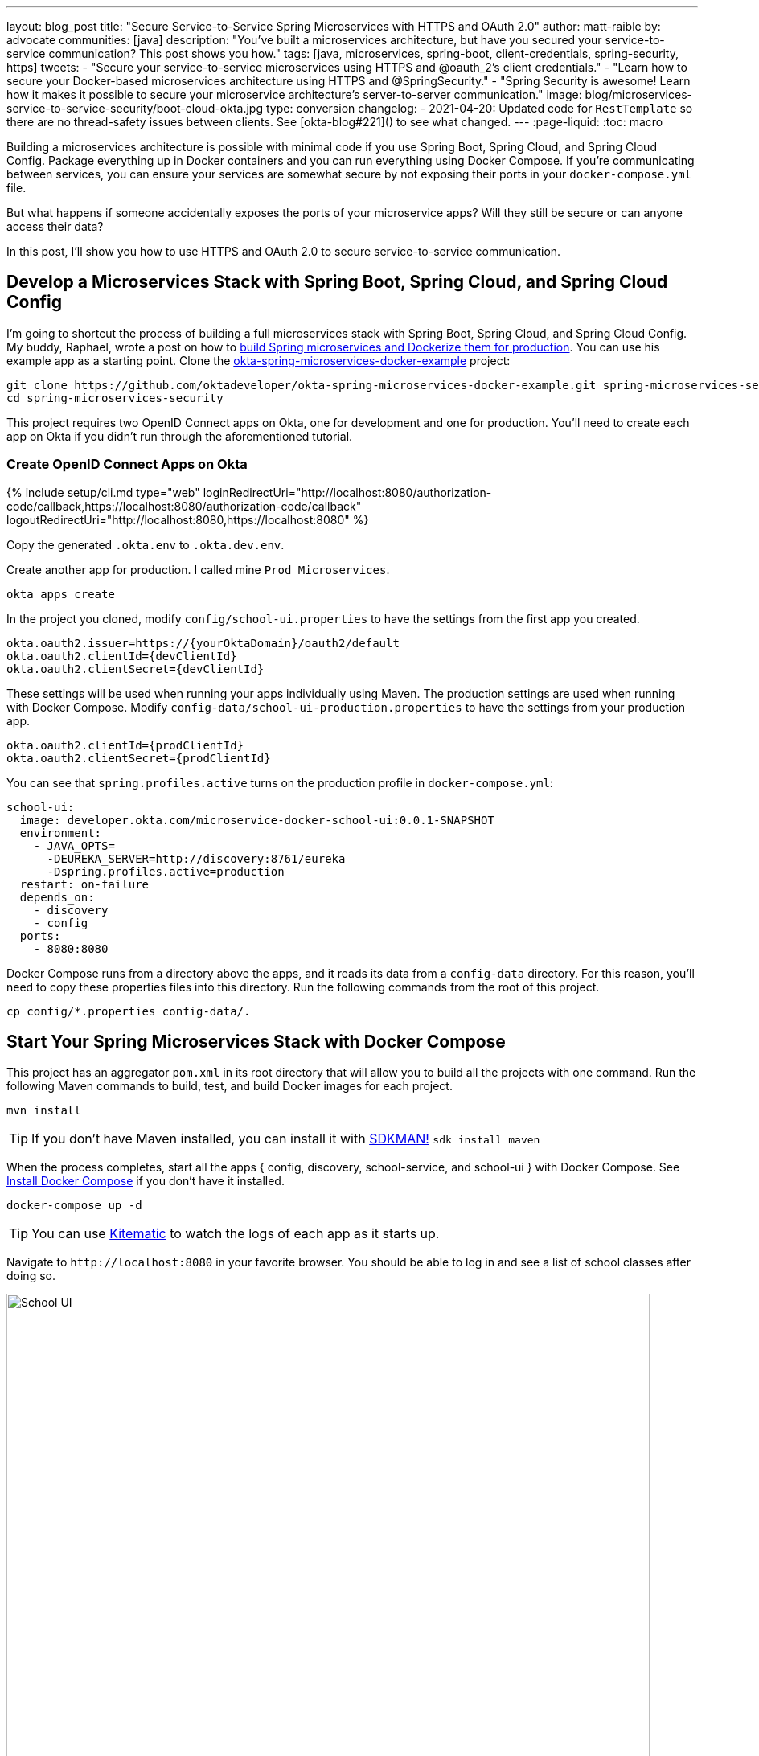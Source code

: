 ---
layout: blog_post
title: "Secure Service-to-Service Spring Microservices with HTTPS and OAuth 2.0"
author: matt-raible
by: advocate
communities: [java]
description: "You've built a microservices architecture, but have you secured your service-to-service communication? This post shows you how."
tags: [java, microservices, spring-boot, client-credentials, spring-security, https]
tweets:
- "Secure your service-to-service microservices using HTTPS and @oauth_2's client credentials."
- "Learn how to secure your Docker-based microservices architecture using HTTPS and @SpringSecurity."
- "Spring Security is awesome! Learn how it makes it possible to secure your microservice architecture's server-to-server communication."
image: blog/microservices-service-to-service-security/boot-cloud-okta.jpg
type: conversion
changelog:
- 2021-04-20: Updated code for `RestTemplate` so there are no thread-safety issues between clients. See [okta-blog#221]() to see what changed.
---
:page-liquid:
:toc: macro

Building a microservices architecture is possible with minimal code if you use Spring Boot, Spring Cloud, and Spring Cloud Config. Package everything up in Docker containers and you can run everything using Docker Compose. If you're communicating between services, you can ensure your services are somewhat secure by not exposing their ports in your `docker-compose.yml` file.

But what happens if someone accidentally exposes the ports of your microservice apps? Will they still be secure or can anyone access their data?

In this post, I'll show you how to use HTTPS and OAuth 2.0 to secure service-to-service communication.

toc::[]

== Develop a Microservices Stack with Spring Boot, Spring Cloud, and Spring Cloud Config

I'm going to shortcut the process of building a full microservices stack with Spring Boot, Spring Cloud, and Spring Cloud Config. My buddy, Raphael, wrote a post on how to link:/blog/2019/02/28/spring-microservices-docker[build Spring microservices and Dockerize them for production]. You can use his example app as a starting point. Clone the https://github.com/oktadeveloper/okta-spring-microservices-docker-example[okta-spring-microservices-docker-example] project:

[source,shell]
----
git clone https://github.com/oktadeveloper/okta-spring-microservices-docker-example.git spring-microservices-security
cd spring-microservices-security
----

This project requires two OpenID Connect apps on Okta, one for development and one for production. You'll need to create each app on Okta if you didn't run through the aforementioned tutorial.

=== Create OpenID Connect Apps on Okta

{% include setup/cli.md type="web" loginRedirectUri="http://localhost:8080/authorization-code/callback,https://localhost:8080/authorization-code/callback" logoutRedirectUri="http://localhost:8080,https://localhost:8080" %}

Copy the generated `.okta.env` to `.okta.dev.env`.

Create another app for production. I called mine `Prod Microservices`.

[source,shell]
----
okta apps create
----

In the project you cloned, modify `config/school-ui.properties` to have the settings from the first app you created.

[source,properties]
----
okta.oauth2.issuer=https://{yourOktaDomain}/oauth2/default
okta.oauth2.clientId={devClientId}
okta.oauth2.clientSecret={devClientId}
----

These settings will be used when running your apps individually using Maven. The production settings are used when running with Docker Compose. Modify `config-data/school-ui-production.properties` to have the settings from your production app.

[source,properties]
----
okta.oauth2.clientId={prodClientId}
okta.oauth2.clientSecret={prodClientId}
----

You can see that `spring.profiles.active` turns on the production profile in `docker-compose.yml`:

[source,yaml]
----
school-ui:
  image: developer.okta.com/microservice-docker-school-ui:0.0.1-SNAPSHOT
  environment:
    - JAVA_OPTS=
      -DEUREKA_SERVER=http://discovery:8761/eureka
      -Dspring.profiles.active=production
  restart: on-failure
  depends_on:
    - discovery
    - config
  ports:
    - 8080:8080
----

Docker Compose runs from a directory above the apps, and it reads its data from a `config-data` directory. For this reason, you'll need to copy these properties files into this directory. Run the following commands from the root of this project.

[source,shell]
----
cp config/*.properties config-data/.
----

== Start Your Spring Microservices Stack with Docker Compose

This project has an aggregator `pom.xml` in its root directory that will allow you to build all the projects with one command. Run the following Maven commands to build, test, and build Docker images for each project.

[source,shell]
----
mvn install
----

TIP: If you don't have Maven installed, you can install it with https://sdkman.io/[SDKMAN!] `sdk install maven`

When the process completes, start all the apps { config, discovery, school-service, and school-ui } with Docker Compose. See https://docs.docker.com/compose/install/[Install Docker Compose] if you don't have it installed.

[source,shell]
----
docker-compose up -d
----

TIP: You can use https://kitematic.com/[Kitematic] to watch the logs of each app as it starts up.

Navigate to `\http://localhost:8080` in your favorite browser. You should be able to log in and see a list of school classes after doing so.

image::{% asset_path 'blog/microservices-service-to-service-security/school-ui.png' %}[alt=School UI,width=800,align=center]

=== Spring Security and OAuth 2.0

This example uses https://github.com/okta/okta-spring-boot[Okta's Spring Boot Starter], which is a thin layer on top of Spring Security. The Okta starter simplifies configuration and does audience validation in the access token. It also allows you to specify the claim that will be used to create Spring Security authorities.

The `docker-compose.yml` file doesn't expose the `school-service` to the outside world. It does this by not specifying `ports`.

The `school-ui` project has a `SchoolController` class that talks to the `school-service` using Spring's `RestTemplate`.

[source,java]
----
@GetMapping("/classes")
@PreAuthorize("hasAuthority('SCOPE_profile')")
public ResponseEntity<List<TeachingClassDto>> listClasses() {

    return restTemplate
            .exchange("http://school-service/class", HttpMethod.GET, null,
                    new ParameterizedTypeReference<List<TeachingClassDto>>() {});
}
----

You'll notice there is security on this class's endpoint, but no security exists between the services. I'll show you how to solve that in the steps below.

First, expose the port of `school-service` to simulate someone fat-fingering the configuration. Change the `school-service` configuration in `docker-compose.yml` to expose its port.

[source,yaml]
----
school-service:
  image: developer.okta.com/microservice-docker-school-service:0.0.1-SNAPSHOT
  environment:
    - JAVA_OPTS=
      -DEUREKA_SERVER=http://discovery:8761/eureka
  depends_on:
    - discovery
    - config
  ports:
    - 8081:8081
----

Restart everything with Docker Compose:

[source,shell]
----
docker-compose down
docker-compose up -d
----

You'll see that you don't need to authenticate to see data at `http://localhost:8081`. Yikes! 😱

**Make sure** to shut down all your Docker containers before proceeding to the next section.

[source,shell]
----
docker-compose down
----

== HTTPS Everywhere!

HTTPS stands for "Secure" HTTP. HTTPS connections are encrypted and its contents are vastly more difficult to read than HTTP connections. There's been a big movement in recent years to use HTTPS everywhere, even when developing. There are issues you might run into when running with HTTPS, and it's good to catch them early.

https://letsencrypt.org/[Let's Encrypt] is a certificate authority that offers free HTTPS certificates. It also has APIs to automate their renewal. In short, it makes HTTPS so easy, there's no reason not to use it! See https://developer.okta.com/blog/2019/02/19/add-social-login-to-spring-boot#configure-the-custom-domain-name-for-your-spring-boot-app[Add Social Login to Your JHipster App] for instructions on how to use `certbot` with Let's Encrypt to generate certificates.

I also encourage you to checkout https://github.com/creactiviti/spring-boot-starter-acme[Spring Boot Starter ACME]. This is a Spring Boot module that simplifies generating certificates using Let's Encrypt and the Automatic Certificate Management Environment (ACME) protocol.

=== Make Local TLS Easy with mkcert

I recently found a tool called https://github.com/FiloSottile/mkcert[mkcert] that allows creating `localhost` certificates. You can install it using Homebrew on macOS:

[source,shell]
----
brew install mkcert
brew install nss # Needed for Firefox
----

If you're on Linux, you'll need to install `certutil` first:

[source,shell]
----
sudo apt install libnss3-tools
----

Then run the `brew install mkcert` command using http://linuxbrew.sh/[Linuxbrew]. Windows users can https://github.com/FiloSottile/mkcert#windows[use Chocolately or Scoop].

Execute the following `mkcert` commands to generate a certificate for `localhost`, `127.0.0.1`, your machine's name, and the `discovery` host (as referenced in `docker-compose.yml`).

[source,shell]
----
mkcert -install
mkcert localhost 127.0.0.1 ::1 `hostname` discovery
----

TIP: I would recommend including your computer's IP address in the list above too. It seems to be necessary to get the `school-ui` project to connect to the config server when running outside of Docker.

If this generates files with a number in them, rename the files so they don't have a number.

[source,shell]
----
mv localhost+2.pem localhost.pem
mv localhost+2-key.pem localhost-key.pem
----

=== HTTPS with Spring Boot

Spring Boot doesn't support certificates with the https://tools.ietf.org/html/rfc1421[PEM] extension, but you can convert it to a `PKCS12` extension, which Spring Boot does support. You can use OpenSSL to convert the certificate and private key to PKCS12. This will be necessary for Let's Encrypt generated certificates too.

Run `openssl` to convert the certificate:

[source,shell]
----
openssl pkcs12 -export -in localhost.pem -inkey \
localhost-key.pem -out keystore.p12 -name bootifulsecurity
----

Specify a password when prompted.

Create an `https.env` file at the root of your project and specify the following properties to enable HTTPS.

[source,shell]
----
export SERVER_SSL_ENABLED=true
export SERVER_SSL_KEY_STORE=../keystore.p12
export SERVER_SSL_KEY_STORE_PASSWORD={yourPassword}
export SERVER_SSL_KEY_ALIAS=bootifulsecurity
export SERVER_SSL_KEY_STORE_TYPE=PKCS12
----

Update the `.gitignore` file to exclude `.env` files so the keystore password doesn't end up in source control.

[source,shell]
----
*.env
----

Run `source https.env` to set these environment variables. Or, even better, add this like to your `.bashrc` or `.zshrc` file so these variables are set for every new shell. Yes, you can also include them in each app's `application.properties`, but then you're storing secrets in source control. If you're not checking this example into source control, here are the settings you can copy/paste.

----
server.ssl.enabled=true
server.ssl.key-store=../keystore.p12
server.ssl.key-store-password: {yourPassword}
server.ssl.key-store-type: PKCS12
server.ssl.key-alias: bootifulsecurity
----

Start the `discovery` app:

[source,shell]
----
cd discovery
source ../https.env
mvn spring-boot:run
----

Then confirm you can access it at `\https://localhost:8761`.

image::{% asset_path 'blog/microservices-service-to-service-security/secure-discovery.png' %}[alt=Secure Eureka Server,width=800,align=center]

Open `docker-compose.yml` and change all instances of `http` to `https`. Edit `school-ui/src/main/java/.../ui/controller/SchoolController.java` to change the call to `school-service` to use HTTPS.

[source,java]
----
return restTemplate
        .exchange("https://school-service/class", HttpMethod.GET, null,
                new ParameterizedTypeReference<List<TeachingClassDto>>() {});
----

Update `{config,school-service,school-ui}/src/main/resources/application.properties` to add properties that cause each instance to http://cloud.spring.io/spring-cloud-static/spring-cloud.html#_registering_a_secure_application[register as a secure application].

[source,properties]
----
eureka.instance.secure-port-enabled=true
eureka.instance.secure-port=${server.port}
eureka.instance.status-page-url=https://${eureka.hostname}:${server.port}/actuator/info
eureka.instance.health-check-url=https://${eureka.hostname}:${server.port}/actuator/health
eureka.instance.home-page-url=https://${eureka.hostname}${server.port}/
----

Also, change the Eureka address in each `application.properties` (and in `bootstrap.yml`) to be `\https://localhost:8761/eureka`.

NOTE: The `application.properties` in the `school-ui` project doesn't have a port specified. You'll need to add `server.port=8080`.

At this point, you should be able to start all your apps by running the following in each project (in separate terminal windows).

[source,shell]
----
source ../https.env
./mvnw spring-boot:run
----

Confirm it all works at `\https://localhost:8080`. Then kill everything with `killall java`.

== Using HTTPS with Docker Compose

Docker doesn't read from environment variables, it doesn't know about your local CA (Certificate Authority), and you can't add files from a parent directory to an image.

To fix this, you'll need to copy `keystore.p12` and `localhost.pem` into each project's directory. The first will be used for Spring Boot, and the second will be added to the Java Keystore on each image.

[source,shell]
----
cp localhost.pem keystore.p12 config/.
cp localhost.pem keystore.p12 discovery/.
cp localhost.pem keystore.p12 school-service/.
cp localhost.pem keystore.p12 school-ui/.
----

Then modify each project's `Dockerfile` to copy the certificate and add it to its trust store.

[source,shell]
----
FROM openjdk:8-jdk-alpine
VOLUME /tmp
ADD target/*.jar app.jar
ADD keystore.p12 keystore.p12
USER root
COPY localhost.pem $JAVA_HOME/jre/lib/security
RUN \
    cd $JAVA_HOME/jre/lib/security \
    && keytool -keystore cacerts -storepass changeit -noprompt \
    -trustcacerts -importcert -alias bootifulsecurity -file localhost.pem
ENV JAVA_OPTS=""
ENTRYPOINT [ "sh", "-c", "java $JAVA_OPTS -Djava.security.egd=file:/dev/./urandom -jar /app.jar" ]
----

Then create a `.env` file with environment variables for Spring Boot and HTTPS.

[source,shell]
----
SERVER_SSL_ENABLED=true
SERVER_SSL_KEY_STORE=keystore.p12
SERVER_SSL_KEY_STORE_PASSWORD={yourPassword}
SERVER_SSL_KEY_ALIAS=bootifulsecurity
SERVER_SSL_KEY_STORE_TYPE=PKCS12
EUREKA_INSTANCE_HOSTNAME={yourHostname}
----

You can get the value for `{yourHostname}` by running `hostname`.

Docker Compose has an "env_file" configuration option that allows you to read this file for environment variables. Update `docker-compose.yml` to specify an `env_file` for each application.

[source,yaml]
----
version: '3'
services:
  discovery:
    env_file:
      - .env
    ...
  config:
    env_file:
      - .env
    ...
  school-service:
    env_file:
      - .env
    ...
  school-ui:
    env_file:
      - .env
    ...
----

You can make sure it's working by running `docker-compose config` from your root directory.

Run `mvn clean install` to rebuild all your Docker images with HTTPS enabled for Eureka registration. Then start all everything.

[source,shell]
----
docker-compose up -d
----

Now all your apps are running in Docker with HTTPS! Prove it at `\https://localhost:8080`.

NOTE: If your apps do not start up or can't talk to each other, make sure your hostname matches what you have in `.env`.

You can make one more security improvement: use OAuth 2.0 to secure your school-service API.

== API Security with OAuth 2.0

Add the Okta Spring Boot Starter and Spring Cloud Config to `school-service/pom.xml`:

[source,xml]
----
<dependency>
    <groupId>com.okta.spring</groupId>
    <artifactId>okta-spring-boot-starter</artifactId>
    <version>1.1.0</version>
</dependency>
<dependency>
    <groupId>org.springframework.cloud</groupId>
    <artifactId>spring-cloud-starter-config</artifactId>
</dependency>
----

Then create a `SecurityConfiguration.java` class in `school-service/src/main/java/.../service/configuration`:

[source,java]
----
package com.okta.developer.docker_microservices.service.configuration;

import org.springframework.context.annotation.Configuration;
import org.springframework.security.config.annotation.web.builders.HttpSecurity;
import org.springframework.security.config.annotation.web.configuration.WebSecurityConfigurerAdapter;

@Configuration
public class SecurityConfiguration extends WebSecurityConfigurerAdapter {

    @Override
    protected void configure(HttpSecurity http) throws Exception {
        http
            .authorizeRequests().anyRequest().authenticated()
            .and()
            .oauth2ResourceServer().jwt();
    }
}
----

Create a `school-service/src/test/resources/test.properties` file and add properties so Okta's config passes, and it doesn't use discovery or the config server when testing.

[source,properties]
----
okta.oauth2.issuer=https://{yourOktaDomain}/oauth2/default
okta.oauth2.clientId=TEST
spring.cloud.discovery.enabled=false
spring.cloud.config.discovery.enabled=false
spring.cloud.config.enabled=false
----

Then modify `ServiceApplicationTests.java` to load this file for test properties:

[source,java]
----
import org.springframework.test.context.TestPropertySource;

...
@TestPropertySource(locations="classpath:test.properties")
public class ServiceApplicationTests {
    ...
}
----

Add a `school-service/src/main/resources/bootstrap.yml` file that allows this instance to read its configuration from Spring Cloud Config.

[source,yml]
----
eureka:
  client:
    serviceUrl:
      defaultZone: ${EUREKA_SERVER:https://localhost:8761/eureka}
spring:
  application:
    name: school-service
  cloud:
    config:
      discovery:
        enabled: true
        serviceId: CONFIGSERVER
      failFast: true
----

Then copy `config/school-ui.properties` to have a `school-service` equivalent.

[source,shell]
----
cp config/school-ui.properties config/school-service.properties
----

For Docker Compose, you'll also need to create a `config-data/school-service.properties` with the following settings:

[source,shell]
----
okta.oauth2.issuer=https://{yourOktaDomain}/oauth2/default
okta.oauth2.clientId={prodClientId}
okta.oauth2.clientSecret={prodClientId}
----

You'll also need to modify `docker-compose.yml` so the `school-service` restarts on failure.

[source,yaml]
----
school-service:
  ...
  restart: on-failure
----

TIP: You could create a service app on Okta that uses client credentials, but this post is already complex enough. See link:/blog/2018/04/02/client-creds-with-spring-boot[Secure Server-to-Server Communication with Spring Boot and OAuth 2.0] for more information on that approach.

The last step you'll need to do is modify `SchoolController` (in the `school-ui` project) to add an OAuth 2.0 access token to the request it makes to `school-server`.

{% raw %}
.Add an AccessToken to RestTemplate
====
[source,java]
----
package com.okta.developer.docker_microservices.ui.controller;

import com.okta.developer.docker_microservices.ui.dto.TeachingClassDto;
import org.springframework.core.ParameterizedTypeReference;
import org.springframework.http.HttpEntity;
import org.springframework.http.HttpHeaders;
import org.springframework.http.HttpMethod;
import org.springframework.http.ResponseEntity;
import org.springframework.security.access.prepost.PreAuthorize;
import org.springframework.security.core.annotation.AuthenticationPrincipal;
import org.springframework.security.oauth2.client.OAuth2AuthorizedClient;
import org.springframework.security.oauth2.client.OAuth2AuthorizedClientService;
import org.springframework.security.oauth2.client.authentication.OAuth2AuthenticationToken;
import org.springframework.security.oauth2.core.OAuth2AccessToken;
import org.springframework.stereotype.Controller;
import org.springframework.web.bind.annotation.GetMapping;
import org.springframework.web.bind.annotation.RequestMapping;
import org.springframework.web.client.RestTemplate;
import org.springframework.web.servlet.ModelAndView;

import java.util.List;

@Controller
@RequestMapping("/")
public class SchoolController {

    private final OAuth2AuthorizedClientService authorizedClientService;
    private final RestTemplate restTemplate;

    public SchoolController(OAuth2AuthorizedClientService clientService,
                            RestTemplate restTemplate) { // <1>
        this.authorizedClientService = clientService;
        this.restTemplate = restTemplate;
    }

    @RequestMapping("")
    public ModelAndView index() {
        return new ModelAndView("index");
    }

    @GetMapping("/classes")
    @PreAuthorize("hasAuthority('SCOPE_profile')")
    public ResponseEntity<List<TeachingClassDto>> listClasses(@AuthenticationPrincipal OAuth2AuthenticationToken authentication) { // <2>

        OAuth2AuthorizedClient authorizedClient =
            this.authorizedClientService.loadAuthorizedClient(
                authentication.getAuthorizedClientRegistrationId(),
                authentication.getName()); // <3>

        OAuth2AccessToken accessToken = authorizedClient.getAccessToken();// <4>
        HttpHeaders headers = new HttpHeaders() {{
            set("Authorization", "Bearer " + accessToken.getTokenValue()); // <4>
        }};

        return restTemplate
            .exchange("https://school-service/class", HttpMethod.GET, new HttpEntity<String>(headers),
                new ParameterizedTypeReference<List<TeachingClassDto>>() {
                });
    }
}
----
<1> Create a `BearerTokenResolver` to resolve the access token
<2> Inject a `RestTemplateBuilder` into the constructor
<3> Get the access token from the `bearerTokenResolver`
<4> Add the access token to the `Authorization` header
====
{% endraw %}

That's it! Since the `school-ui` and the `school-service` use the same OIDC app settings, the server will recognize and validate the access token (which is also a JWT), and allow access.

At this point, you can choose to run all your apps individually with `./mvnw spring-boot:run` or with Docker Compose. The latter method requires just a few commands.

[source,shell]
----
mvn clean install
docker-compose down
docker-compose up -d
----

NOTE: If your `school-ui` and `school-service` won't start after several attempts, add a `hostname` property to the `config` service in `docker-compose.yml` that matches the hostname you put in `.env`.

== Use HTTP Basic Auth for Secure Microservice Communication with Eureka and Spring Cloud Config

To improve security between your microservices, Eureka Server, and Spring Cloud Config, even more, you can add HTTP Basic Authentication. To do this, you'll need to add `spring-boot-starter-security` as a dependency in both the `config` and `discovery` projects. Then you'll need to specify a `spring.security.user.password` for each and encrypt it. You can learn more about how to do this in https://cloud.spring.io/spring-cloud-config/single/spring-cloud-config.html#_security[Spring Cloud Config's security docs].

Once you have Spring Security configured in both projects, you can adjust the URLs to include a username and password in them. For example, here's what the setting will look like in the `school-ui` project's `bootstrap.yml`:

[source,yaml]
----
eureka:
  client:
    serviceUrl:
      defaultZone: ${EUREKA_SERVER:https://username:password@localhost:8761/eureka}
----

You'll need to make a similar adjustment to the URLs in `docker-compose.yml`.

== Enhance Your Knowledge about Spring Microservices, Docker, and OAuth 2.0

This tutorial showed you how to make sure your service-to-service communications are secure in a microservices architecture. You learned how to use HTTPS everywhere and lock down your API with OAuth 2.0 and JWTs.

You can find the source code for this example on GitHub at https://github.com/oktadeveloper/okta-spring-microservices-https-example[oktadeveloper/okta-spring-microservices-https-example].

If you'd like to explore these topics a bit more, I think you'll like the following blog posts:

* link:/blog/2019/02/28/spring-microservices-docker[Build Spring Microservices and Dockerize Them for Production]
* link:/blog/2017/06/15/build-microservices-architecture-spring-boot[Build a Microservices Architecture for Microbrews with Spring Boot]
* link:/blog/2018/05/17/microservices-spring-boot-2-oauth[Build and Secure Microservices with Spring Boot 2.0 and OAuth 2.0]
* link:/blog/2018/03/01/develop-microservices-jhipster-oauth[Develop a Microservices Architecture with OAuth 2.0 and JHipster]
* link:/blog/2018/04/02/client-creds-with-spring-boot[Secure Server-to-Server Communication with Spring Boot and OAuth 2.0]

These blog posts were helpful in getting everything to work in this post:

* https://piotrminkowski.wordpress.com/2018/05/21/secure-discovery-with-spring-cloud-netflix-eureka/[Secure Discovery with Spring Cloud Netflix Eureka]
* https://dzone.com/articles/spring-boot-secured-by-lets-encrypt[Spring Boot Secured By Let's Encrypt]

Got questions? Ask them in the comments below! If your question doesn't relate to this post, please post them to our https://devforum.okta.com/[Developer Forums].

To get notifications of more of our tech-heavy blog posts, follow us https://twitter.com/oktadev[@oktadev] on Twitter, or subscribe to our https://www.youtube.com/channel/UC5AMiWqFVFxF1q9Ya1FuZ_Q[YouTube Channel].
